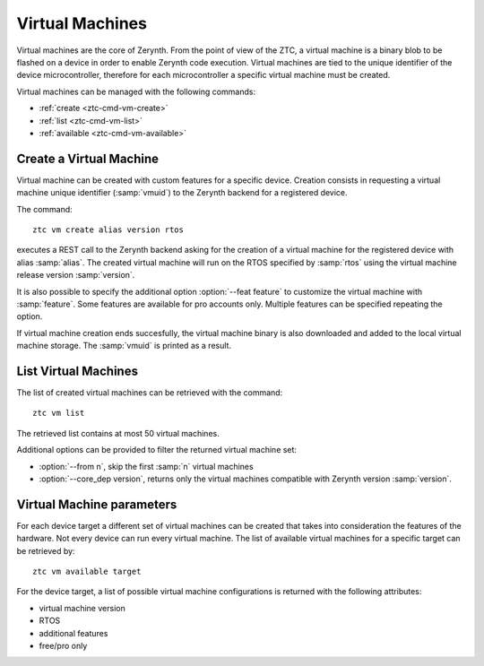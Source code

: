 .. _ztc-cmd-vm:

****************
Virtual Machines 
****************

Virtual machines are the core of Zerynth. From the point of view of the ZTC, a virtual machine is a binary blob to be flashed on a device
in order to enable Zerynth code execution. Virtual machines are tied to the unique identifier of the device microcontroller, therefore for each microcontroller a specific virtual machine must be created.

Virtual machines can be managed with the following commands:

* :ref:`create <ztc-cmd-vm-create>`
* :ref:`list <ztc-cmd-vm-list>`
* :ref:`available <ztc-cmd-vm-available>`

    
.. _ztc-cmd-vm-create:

Create a Virtual Machine
------------------------

Virtual machine can be created with custom features for a specific device. Creation consists in requesting a virtual machine unique identifier (:samp:`vmuid`) to the Zerynth backend for a registered device.

The command: ::

    ztc vm create alias version rtos

executes a REST call to the Zerynth backend asking for the creation of a virtual machine for the registered device with alias :samp:`alias`. The created virtual machine will run on the RTOS specified by :samp:`rtos` using the virtual machine release version :samp:`version`.

It is also possible to specify the additional option :option:`--feat feature` to customize the virtual machine with :samp:`feature`. Some features are available for pro accounts only. Multiple features can be specified repeating the option.

If virtual machine creation ends succesfully, the virtual machine binary is also downloaded and added to the local virtual machine storage. The :samp:`vmuid` is printed as a result.

    
.. _ztc-cmd-vm-list:

List Virtual Machines
---------------------

The list of created virtual machines can be retrieved with the command: ::

    ztc vm list

The retrieved list contains at most 50 virtual machines.

Additional options can be provided to filter the returned virtual machine set:

* :option:`--from n`, skip the first :samp:`n` virtual machines
* :option:`--core_dep version`, returns only the virtual machines compatible with Zerynth version :samp:`version`.

    
.. _ztc-cmd-vm-available:

Virtual Machine parameters
--------------------------

For each device target a different set of virtual machines can be created that takes into consideration the features of the hardware. Not every device can run every virtual machine. The list of available virtual machines for a specific target can be retrieved by: ::

    ztc vm available target

For the device target, a list of possible virtual machine configurations is returned with the following attributes:

* virtual machine version 
* RTOS
* additional features
* free/pro only

    
